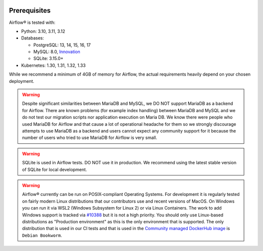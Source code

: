  .. Licensed to the Apache Software Foundation (ASF) under one
    or more contributor license agreements.  See the NOTICE file
    distributed with this work for additional information
    regarding copyright ownership.  The ASF licenses this file
    to you under the Apache License, Version 2.0 (the
    "License"); you may not use this file except in compliance
    with the License.  You may obtain a copy of the License at

 ..   http://www.apache.org/licenses/LICENSE-2.0

 .. Unless required by applicable law or agreed to in writing,
    software distributed under the License is distributed on an
    "AS IS" BASIS, WITHOUT WARRANTIES OR CONDITIONS OF ANY
    KIND, either express or implied.  See the License for the
    specific language governing permissions and limitations
    under the License.

Prerequisites
-------------

Airflow® is tested with:

* Python: 3.10, 3.11, 3.12

* Databases:

  * PostgreSQL: 13, 14, 15, 16, 17
  * MySQL: 8.0, `Innovation <https://dev.mysql.com/blog-archive/introducing-mysql-innovation-and-long-term-support-lts-versions>`_
  * SQLite: 3.15.0+

* Kubernetes: 1.30, 1.31, 1.32, 1.33

While we recommend a minimum of 4GB of memory for Airflow, the actual requirements heavily depend on your chosen deployment.

.. warning::

  Despite significant similarities between MariaDB and MySQL, we DO NOT support MariaDB as a backend for Airflow.
  There are known problems (for example index handling) between MariaDB and MySQL and we do not test
  our migration scripts nor application execution on Maria DB. We know there were people who used
  MariaDB for Airflow and that cause a lot of operational headache for them so we strongly discourage
  attempts to use MariaDB as a backend and users cannot expect any community support for it
  because the number of users who tried to use MariaDB for Airflow is very small.

.. warning::
  SQLite is used in Airflow tests. DO NOT use it in production. We recommend
  using the latest stable version of SQLite for local development.


.. warning::

  Airflow® currently can be run on POSIX-compliant Operating Systems. For development it is regularly
  tested on fairly modern Linux distributions that our contributors use and recent versions of MacOS.
  On Windows you can run it via WSL2 (Windows Subsystem for Linux 2) or via Linux Containers.
  The work to add Windows support is tracked via `#10388 <https://github.com/apache/airflow/issues/10388>`__
  but it is not a high priority. You should only use Linux-based distributions as "Production environment"
  as this is the only environment that is supported. The only distribution that is used in our CI tests and that
  is used in the `Community managed DockerHub image <https://hub.docker.com/p/apache/airflow>`__ is
  ``Debian Bookworm``.
